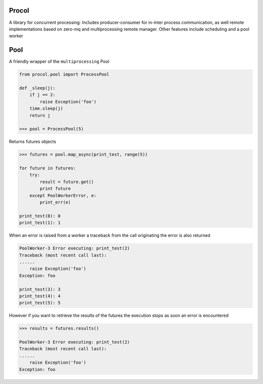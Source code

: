 Procol
======

A library for concurrent processing:
Includes producer-consumer for in-inter process communication, as well remote implementations based on zero-mq
and multiprocessing remote manager.
Other features include scheduling and a pool worker

Pool
====
A friendly wrapper of the ``multiprocessing`` Pool

.. code-block:: python

    from procol.pool import ProcessPool

    def _sleep(j):
        if j == 2:
            raise Exception('foo')
        time.sleep(j)
        return j

    >>> pool = ProcessPool(5)


Returns futures objects

.. code-block:: python

    >>> futures = pool.map_async(print_test, range(5))

    for future in futures:
        try:
            result = future.get()
            print future
        except PoolWorkerError, e:
            print_err(e)

    print_test(0): 0
    print_test(1): 1

When an error is raised from a worker a traceback from the call originating the error is also returned

.. code-block:: python

    PoolWorker-3 Error executing: print_test(2)
    Traceback (most recent call last):
    ......
        raise Exception('foo')
    Exception: foo

    print_test(3): 3
    print_test(4): 4
    print_test(5): 5

However if you want to retrieve the results of the futures the execution stops as soon an error is encountered

.. code-block:: python

    >>> results = futures.results()

    PoolWorker-3 Error executing: print_test(2)
    Traceback (most recent call last):
    ......
        raise Exception('foo')
    Exception: foo